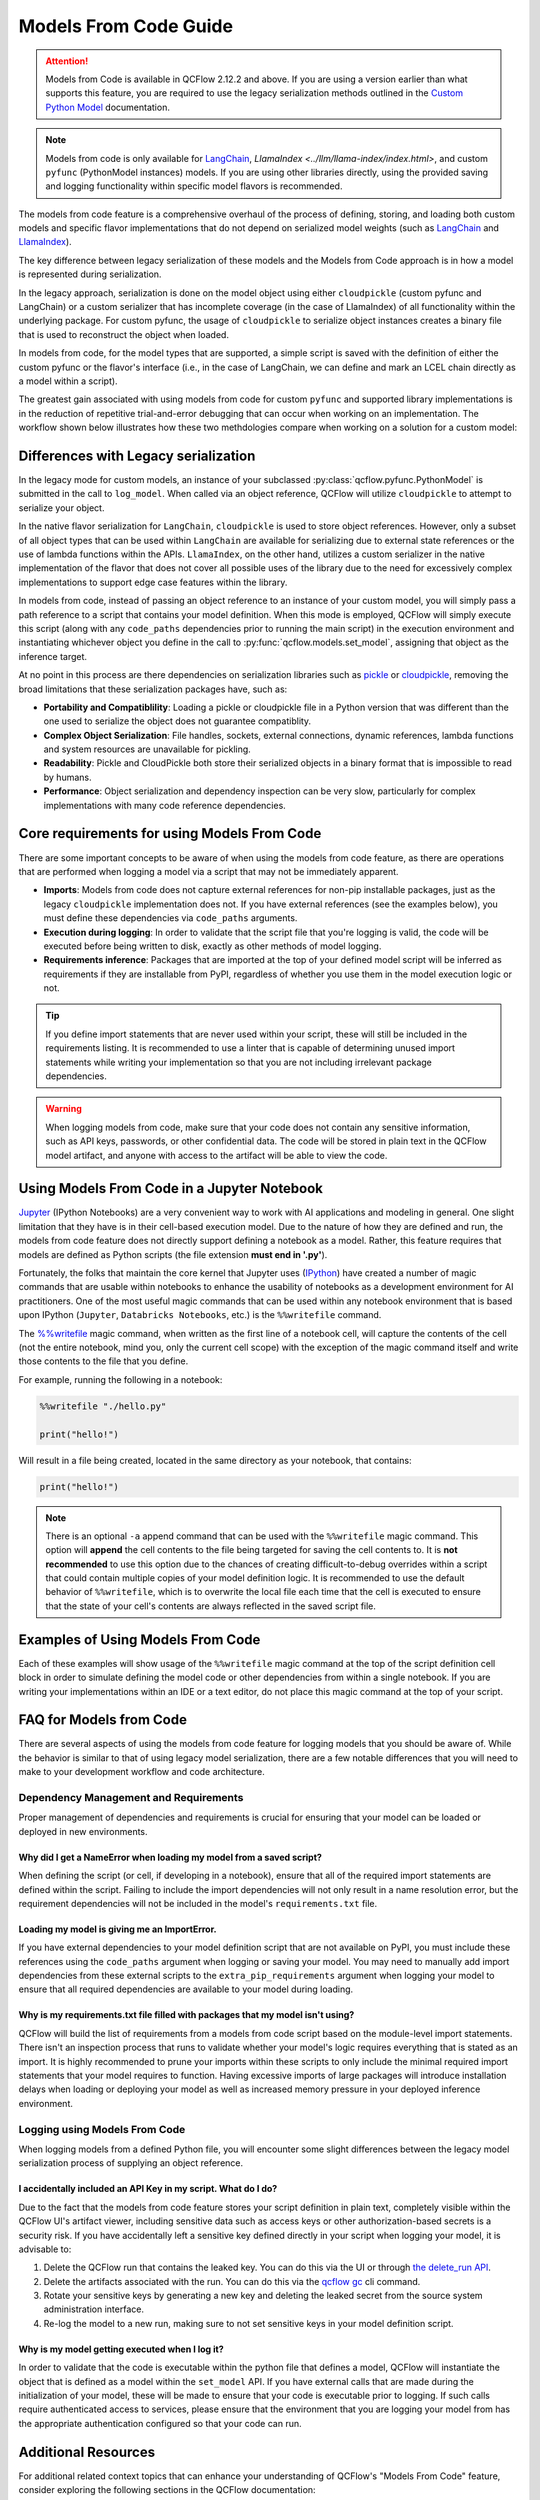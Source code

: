 Models From Code Guide
======================

.. attention::
    Models from Code is available in QCFlow 2.12.2 and above. If you are using a version earlier than what supports this feature, 
    you are required to use the legacy serialization methods outlined in the `Custom Python Model <../models.html#custom-python-models>`_ documentation.

.. note::
    Models from code is only available for `LangChain <../llms/langchain/index.html>`_, `LlamaIndex <../llm/llama-index/index.html>`, and custom ``pyfunc`` (PythonModel instances) models. If you are 
    using other libraries directly, using the provided saving and logging functionality within specific model flavors is recommended.


The models from code feature is a comprehensive overhaul of the process of defining, storing, and loading both custom models and specific flavor
implementations that do not depend on serialized model weights (such as `LangChain <../llms/langchain/index.html>`_ and
`LlamaIndex <../llms/llama-index/index.html>`_). 

The key difference between legacy serialization of these models and the Models from Code approach is in how a model is represented during serialization. 

In the legacy approach, serialization is done on the model object using either ``cloudpickle`` (custom pyfunc and LangChain) or a custom serializer that has incomplete coverage 
(in the case of LlamaIndex) of all functionality within the underlying package. For custom pyfunc, the usage of ``cloudpickle`` to serialize object instances creates a binary file that is used to reconstruct the object when loaded. 

In models from code, for the model types that are supported, a simple script is saved with the definition of either the custom pyfunc or the flavor's 
interface (i.e., in the case of LangChain, we can define and mark an LCEL chain directly as a model within a script).

The greatest gain associated with using models from code for custom ``pyfunc`` and supported library implementations is in the reduction of repetitive trial-and-error debugging 
that can occur when working on an implementation. The workflow shown below illustrates how these two methdologies compare when working on a solution for a custom model:

.. figure:: ../_static/images/models/models_from_code_journey.png
    :alt: Models from code comparison with legacy serialization
    :width: 80%
    :align: center

Differences with Legacy serialization
-------------------------------------

In the legacy mode for custom models, an instance of your subclassed :py:class:`qcflow.pyfunc.PythonModel` is submitted in the call to ``log_model``. When called via an object
reference, QCFlow will utilize ``cloudpickle`` to attempt to serialize your object.

In the native flavor serialization for ``LangChain``, ``cloudpickle`` is used to store object references. However, only a subset of all object types that can be
used within ``LangChain`` are available for serializing due to external state references or the use of lambda functions within the APIs. ``LlamaIndex``, on the 
other hand, utilizes a custom serializer in the native implementation of the flavor that does not cover all possible uses of the library due to the need for
excessively complex implementations to support edge case features within the library.

In models from code, instead of passing an object reference to an instance of your custom model, you will simply pass a path reference to a script that 
contains your model definition. When this mode is employed, QCFlow will simply execute this script (along with any ``code_paths`` dependencies prior to running 
the main script) in the execution environment and instantiating whichever object you define in the call to :py:func:`qcflow.models.set_model`, assigning that 
object as the inference target. 

At no point in this process are there dependencies on serialization libraries such as `pickle <https://docs.python.org/3/library/pickle.html>`_ or 
`cloudpickle <https://pypi.org/project/cloudpickle/1.1.1/>`_, removing the broad limitations that these serialization packages have, such as:

- **Portability and Compatiblility**: Loading a pickle or cloudpickle file in a Python version that was different than the one used to serialize the object does not guarantee compatiblity.
- **Complex Object Serialization**: File handles, sockets, external connections, dynamic references, lambda functions and system resources are unavailable for pickling.
- **Readability**: Pickle and CloudPickle both store their serialized objects in a binary format that is impossible to read by humans.
- **Performance**: Object serialization and dependency inspection can be very slow, particularly for complex implementations with many code reference dependencies.

Core requirements for using Models From Code
--------------------------------------------

There are some important concepts to be aware of when using the models from code feature, as there are operations that are performed when logging a model
via a script that may not be immediately apparent.

- **Imports**: Models from code does not capture external references for non-pip installable packages, just as the legacy ``cloudpickle`` implementation does not. If you have external references (see the examples below), you must define these dependencies via ``code_paths`` arguments.
- **Execution during logging**: In order to validate that the script file that you're logging is valid, the code will be executed before being written to disk, exactly as other methods of model logging.
- **Requirements inference**: Packages that are imported at the top of your defined model script will be inferred as requirements if they are installable from PyPI, regardless of whether you use them in the model execution logic or not.

.. tip::
    If you define import statements that are never used within your script, these will still be included in the requirements listing. It is recommended to use a linter
    that is capable of determining unused import statements while writing your implementation so that you are not including irrelevant package dependencies.

.. warning::

    When logging models from code, make sure that your code does not contain any sensitive information, such as API keys, passwords, or other confidential data. The code will be stored in plain text in the QCFlow model artifact, and anyone with access to the artifact will be able to view the code.

Using Models From Code in a Jupyter Notebook
--------------------------------------------

`Jupyter <https://jupyter.org/>`_ (IPython Notebooks) are a very convenient way to work with AI applications and modeling in general. One slight limitation that they 
have is in their cell-based execution model. Due to the nature of how they are defined and run, the models from code feature does not directly support defining 
a notebook as a model. Rather, this feature requires that models are defined as Python scripts (the file extension **must end in '.py'**). 

Fortunately, the folks that maintain the core kernel that Jupyter uses (`IPython <https://ipython.readthedocs.io/en/stable/interactive/magics.html>`_) have created a 
number of magic commands that are usable within notebooks to enhance the usability of notebooks as a development environment for AI practitioners. One of the most 
useful magic commands that can be used within any notebook environment that is based upon IPython (``Jupyter``, ``Databricks Notebooks``, etc.) is the ``%%writefile`` command.

The `%%writefile <https://ipython.readthedocs.io/en/stable/interactive/magics.html#cellmagic-writefile>`_ magic command, when written as the first line of a notebook 
cell, will capture the contents of the cell (not the entire notebook, mind you, only the current cell scope) with the exception of the magic command itself and write 
those contents to the file that you define. 

For example, running the following in a notebook:

.. code-block:: none

    %%writefile "./hello.py"

    print("hello!")

Will result in a file being created, located in the same directory as your notebook, that contains:

.. code-block:: python

    print("hello!")


.. note::
    There is an optional ``-a`` append command that can be used with the ``%%writefile`` magic command. This option will **append** the cell contents to the file 
    being targeted for saving the cell contents to. It is **not recommended** to use this option due to the chances of creating difficult-to-debug overrides within 
    a script that could contain multiple copies of your model definition logic. It is recommended to use the default behavior of ``%%writefile``, which is to overwrite 
    the local file each time that the cell is executed to ensure that the state of your cell's contents are always reflected in the saved script file.


Examples of Using Models From Code
----------------------------------
Each of these examples will show usage of the ``%%writefile`` magic command at the top of the script definition cell block in order to simulate defining the model code or other 
dependencies from within a single notebook. If you are writing your implementations within an IDE or a text editor, do not place this magic command at the top of your 
script.

.. tabs::

    .. tab:: Simple Example

        .. raw:: html

            <h3>Building a simple Models From Code model</h3>
        
        |

        In this example, we will define a very basic  model that, when called via ``predict()``, will utilize the input float value as an exponent to the number ``2``.
        The first code block, repesenting a discrete notebook cell, will create a file named ``basic.py`` in the same directory as the notebook. The contents of this 
        file will be the model definition ``BasicModel``, as well as the import statements and the QCFlow function ``set_model`` that will instantiate an instance of 
        this model to be used for inference.

        .. code-block:: python

            # If running in a Jupyter or Databricks notebook cell, uncomment the following line:
            # %%writefile "./basic.py"

            import pandas as pd
            from typing import List, Dict
            from qcflow.pyfunc import PythonModel
            from qcflow.models import set_model


            class BasicModel(PythonModel):
                def exponential(self, numbers):
                    return {f"{x}": 2**x for x in numbers}

                def predict(self, context, model_input) -> Dict[str, float]:
                    if isinstance(model_input, pd.DataFrame):
                        model_input = model_input.to_dict()[0].values()
                    return self.exponential(model_input)


            # Specify which definition in this script represents the model instance
            set_model(BasicModel())

        The next section shows another cell that contains the logging logic. 

        .. code-block:: python

            import qcflow

            qcflow.set_experiment("Basic Model From Code")

            model_path = "basic.py"

            with qcflow.start_run():
                model_info = qcflow.pyfunc.log_model(
                    python_model=model_path,  # Define the model as the path to the script that was just saved
                    artifact_path="arithemtic_model",
                    input_example=[42.0, 24.0],
                )


        Looking at this stored model within the QCFlow UI, we can see that the script in the first cell was recorded as an artifact to the run. 
        
        .. figure:: ../_static/images/models/basic_model_from_code_ui.png
            :alt: The QCFlow UI showing the stored model code as a serialized python script
            :width: 80%
            :align: center

        When we load this model via ``qcflow.pyfunc.load_model()``, this script will be executed and an instance of ``BasicModel`` will be constructed, exposing the ``predict`` 
        method as our entry point for inference, just as with the alternative legacy mode of logging a custom model.

        .. code-block:: python
            
            my_model = qcflow.pyfunc.load_model(model_info.model_uri)
            my_model.predict([2.2, 3.1, 4.7])

            # or, with a Pandas DataFrame input
            my_model.predict(pd.DataFrame([5.0, 6.0, 7.0]))
    
    .. tab:: Models with Code Paths dependencies

        .. raw:: html

            <h3>Using Models from Code with code_paths dependencies</h3>
        
        |

        In this example, we will explore a more complex scenario that demonstrates how to work with multiple Python scripts and leverage the ``code_paths`` 
        feature in QCFlow for model management. Specifically, we will define a simple script that contains a function that performs basic arithmetic 
        operations, and then use this function within an ``AddModel`` custom ``PythonModel`` that we will define in a separate script. 
        This model will be logged with QCFlow, allowing us to perform predictions using the stored model.

         To learn more about the ``code_paths`` feature in QCFlow, see the `guidelines on usage here <../model/dependencies.html#caveats-of-code-paths-option>`_.

        This tutorial will show you how to:

        - Create multiple Python files from within a Jupyter notebook.
        - Log a custom model with QCFlow that relies on external code defined in another file.
        - Use the ``code_paths`` feature to include additional scripts when logging the model, ensuring that all dependencies are available when the model is loaded for inference.

        .. raw:: html
            
            <h4>Defining a dependent code script</h4>
        
        |

        In the first step, we define our ``add`` function in a file named ``calculator.py``, including the magic ``%%writefile`` command if we're running in a notebook cell:

        
        .. code-block:: python

            # If running in a Jupyter or Databricks notebook cell, uncomment the following line:
            # %%writefile "./calculator.py"


            def add(x, y):
                return x + y

        .. raw:: html
            
            <h4>Defining the model as a Python file</h4>
        
        |

        Next, we create a new file, ``math_model.py``, which contains the ``AddModel`` class. This script will be responsible for importing the ``add`` function from our external script, defining our model, 
        performing predictions, and validating the input data types. The predict method will leverage the ``add`` function to perform the addition of two numbers provided as input.

        The following code block writes the ``AddModel`` class definition to ``math_model.py``:

        .. code-block:: python

            # If running in a Jupyter or Databricks notebook cell, uncomment the following line:
            # %%writefile "./math_model.py"

            from qcflow.pyfunc import PythonModel
            from qcflow.models import set_model

            from calculator import add


            class AddModel(PythonModel):
                def predict(self, context, model_input, params=None):
                    return add(model_input["x"], model_input["y"])


            set_model(AddModel())


        This model introduces error handling by checking the existence and types of the inputs, ensuring robustness. It serves as a practical example of 
        how custom logic can be encapsulated within an QCFlow model while leveraging external dependencies.

        .. raw:: html
            
            <h4>Logging the Model from Code</h4>
        
        |

        Once the ``AddModel`` custom Python model is defined, we can proceed to log it with QCFlow. This process involves specifying the path to the ``math_model.py`` 
        script and using the ``code_paths`` parameter to include ``calculator.py`` as a dependency. This ensures that when the model is loaded in 
        a different environment or on another machine, all necessary code files are available for proper execution.

        The following code block demonstrates how to log the model using QCFlow:

        .. code-block:: python

            import qcflow

            qcflow.set_experiment("Arithemtic Model From Code")

            model_path = "math_model.py"

            with qcflow.start_run():
                model_info = qcflow.pyfunc.log_model(
                    python_model=model_path,  # The model is defined as the path to the script containing the model definition
                    artifact_path="arithemtic_model",
                    code_paths=[
                        "calculator.py"
                    ],  # dependency definition included for the model to successfully import the implementation
                )

        This step registers the ``AddModel`` model with QCFlow, ensuring that both the primary model script and its dependencies are stored as 
        artifacts. By including ``calculator.py`` in the ``code_paths`` argument, we ensure that the model can be reliably reloaded and used for 
        predictions, regardless of the environment in which it is deployed.

        .. raw:: html
            
            <h4>Loading and Viewing the model</h4>
        
        |

        After logging the model, it can be loaded back into the notebook or any other environment that has access to the QCFlow tracking server. 
        When the model is loaded, the ``calculator.py`` script will be executed along with the ``math_model.py`` script, ensuring that the 
        ``add`` function is available for use by the ``ArithmeticModel``'s script's import statement.

        The following code block demonstrates how to load the model and make predictions:

        .. code-block:: python

            my_model_from_code = qcflow.pyfunc.load_model(model_info.model_uri)
            my_model_from_code.predict({"x": 42, "y": 9001})

        This example showcases the model's ability to handle different numerical inputs, perform addition, and maintain a history of calculations. 
        The output of these predictions includes both the result of the arithmetic operation and the history log, which can be useful for auditing and 
        tracing the computations performed by the model.

        Looking at the stored model within the QCFlow UI, you can see that both the ``math_model.py`` and ``calculator.py`` scripts are recorded as 
        artifacts in the run. This comprehensive logging allows you to track not just the model's parameters and metrics but also the code that 
        defines its behavior, making it visible and debuggable directly from within the UI.

        .. figure:: ../_static/images/models/model_from_code_code_paths.png
            :alt: The QCFlow UI showing models from code usage along with dependent code_paths script stored in the model artifacts
            :width: 80%
            :align: center


    .. tab:: Models From Code with LangChain

        .. raw:: html
    
            <h3>QCFlow's native LangChain Models from Code support</h3>
        
        |

        In this slightly more advanced example, we will explore how to use the `QCFlow LangChain integration <../llms/langchain/index.html>`_ to define 
        and manage a chain of operations for an AI model. This chain will help generate landscape design recommendations based on specific regional 
        and area-based inputs. The example showcases how to define a custom prompt, use a large language model (LLM) for generating responses, and 
        log the entire setup as a model using QCFlow's tracking features.

        This tutorial will guide you through:

        - Writing a script to define a custom LangChain model that processes input data to generate landscape design recommendations.
        - Logging the model with QCFlow using the langchain integration, ensuring the entire chain of operations is captured.
        - Loading and using the logged model for making predictions in different contexts.

        .. raw:: html

            <h4>Defining the Model with LCEL</h4>
        
        |

        First, we will create a Python script named ``mfc.py``, which defines the chain of operations for generating landscape design recommendations. 
        This script utilizes the LangChain library along with QCFlow's ``autolog`` feature for enabling the `capture of traces <../llms/tracing/index.html>`_.

        In this script:

        - **Custom Functions** (get_region and get_area): These functions extract specific pieces of information (region and area) from the input data.
        - **Prompt Template**: A ``PromptTemplate`` is defined to structure the input for the language model, specifying the task and context in which the model will operate.
        - **Model Definition**: We use the ``ChatOpenAI`` model to generate responses based on the structured prompt.
        - **Chain Creation**: The chain is created by connecting the input processing, prompt template, model invocation, and output parsing steps.
        
        The following code block writes this chain definition to the mfc.py file:
        
        .. code-block:: python

            # If running in a Jupyter or Databricks notebook cell, uncomment the following line:
            # %%writefile "./mfc.py"

            import os
            from operator import itemgetter

            from langchain_core.output_parsers import StrOutputParser
            from langchain_core.prompts import PromptTemplate
            from langchain_core.runnables import RunnableLambda
            from langchain_openai import ChatOpenAI

            import qcflow


            def get_region(input_data):
                default = "Virginia, USA"
                if isinstance(input_data[0], dict):
                    return input_data[0].get("content").get("region", default)
                return default


            def get_area(input_data):
                default = "5000 square feet"
                if isinstance(input_data[0], dict):
                    return input_data[0].get("content").get("area", default)
                return default


            prompt = PromptTemplate(
                template="You are a highly accomplished landscape designer that provides suggestions for landscape design decisions in a particular"
                " geographic region. Your goal is to suggest low-maintenance hardscape and landscape options that involve the use of materials and"
                " plants that are native to the region mentioned. As part of the recommendations, a general estimate for the job of creating the"
                " project should be provided based on the square footage estimate. The region is: {region} and the square footage estimate is:"
                " {area}. Recommendations should be for a moderately sophisticated suburban housing community within the region.",
                input_variables=["region", "area"],
            )

            model = ChatOpenAI(model="gpt-4o", temperature=0.95, max_tokens=4096)

            chain = (
                {
                    "region": itemgetter("messages") | RunnableLambda(get_region),
                    "area": itemgetter("messages") | RunnableLambda(get_area),
                }
                | prompt
                | model
                | StrOutputParser()
            )

            qcflow.models.set_model(chain)

        This script encapsulates the logic required to construct the full chain using the 
        `LangChain Expression Language (LCEL) <https://python.langchain.com/v0.1/docs/expression_language/>`_, as well as the custom default logic 
        that the chain will use for input processing. The defined chain is then specified as the model's interface object using the ``set_model`` function.

        .. raw:: html

            <h4>Logging the model using Models from Code</h4>
        
        |

        Once the chain is defined in ``mfc.py``, we log it using QCFlow. This step involves specifying the path to the script that contains the chain 
        definition and using QCFlow's ``langchain`` integration to ensure that all aspects of the chain are captured.

        The ``input_example`` provided to the logging function serves as a template to demonstrate how the model should be invoked. This example is 
        also stored as part of the logged model, making it easier to understand and replicate the model's use case.

        The following code block demonstrates how to log the LangChain model using QCFlow:

        .. code-block:: python

            import qcflow

            qcflow.set_experiment("Landscaping")

            chain_path = "./mfc.py"

            input_example = {
                "messages": [
                    {
                        "role": "user",
                        "content": {
                            "region": "Austin, TX, USA",
                            "area": "1750 square feet",
                        },
                    }
                ]
            }

            with qcflow.start_run():
                info = qcflow.langchain.log_model(
                    lc_model=chain_path,  # Defining the model as the script containing the chain definition and the set_model call
                    artifact_path="chain",
                    input_example=input_example,
                )

        In this step, the entire chain of operations, from input processing to AI model inference, is logged as a single, cohesive model. Avoiding the 
        potential complexities associated with object serialization of the defined chain components, using the models from code feature ensures that 
        the exact code and logic that were used to develop and test a chain is what is executed when deploying the application without the risk of 
        incomplete or non-existent serialization capabilities.

        .. raw:: html

            <h4>Loading and Viewing the Model</h4>

        |

        After logging the model, it can be loaded back into your environment for inference. This step demonstrates how to load the chain and 
        use it to generate landscape design recommendations based on new input data.

        The following code block shows how to load the model and run predictions:

        .. code-block:: python

            # Load the model and run inference
            landscape_chain = qcflow.langchain.load_model(model_uri=info.model_uri)

            question = {
                "messages": [
                    {
                        "role": "user",
                        "content": {
                            "region": "Raleigh, North Carolina USA",
                            "area": "3850 square feet",
                        },
                    },
                ]
            }

            response = landscape_chain.invoke(question)

        This code block demonstrates how to invoke the loaded chain with new data, generating a response that provides landscape design suggestions 
        tailored to the specified region and area. 

        Once the model is logged, you can explore its details in the QCFlow UI. The interface will show the script ``mfc.py`` as an artifact of the 
        logged model, along with the chain definition and associated metadata. This allows you to easily review the model's components, 
        input examples, and other key information.

        .. figure:: ../_static/images/models/langchain_model_from_code.png
            :alt: The QCFlow UI showing models from code usage and the mfc.py script that defines the LangChain LCEL chain definition
            :width: 80%
            :align: center

        When you load this model using :py:func:`qcflow.langchain.load_model`, the entire chain defined in ``mfc.py`` is executed, and the model
        behaves as expected, generating AI-driven recommendations for landscape design. 


FAQ for Models from Code
------------------------

There are several aspects of using the models from code feature for logging models that you should be aware of. While the behavior is similar to that of 
using legacy model serialization, there are a few notable differences that you will need to make to your development workflow and code architecture.

Dependency Management and Requirements
^^^^^^^^^^^^^^^^^^^^^^^^^^^^^^^^^^^^^^

Proper management of dependencies and requirements is crucial for ensuring that your model can be loaded or deployed in new environments. 

Why did I get a NameError when loading my model from a saved script?
####################################################################

When defining the script (or cell, if developing in a notebook), ensure that all of the required import statements are defined within the script. 
Failing to include the import dependencies will not only result in a name resolution error, but the requirement dependencies will not be included 
in the model's ``requirements.txt`` file. 

Loading my model is giving me an ImportError.
#############################################

If you have external dependencies to your model definition script that are not available on PyPI, you must include these references using the 
``code_paths`` argument when logging or saving your model. You may need to manually add import dependencies from these external scripts to the 
``extra_pip_requirements`` argument when logging your model to ensure that all required dependencies are available to your model during loading.

Why is my requirements.txt file filled with packages that my model isn't using?
###############################################################################

QCFlow will build the list of requirements from a models from code script based on the module-level import statements. There isn't an inspection 
process that runs to validate whether your model's logic requires everything that is stated as an import. It is highly recommended to prune your 
imports within these scripts to only include the minimal required import statements that your model requires to function. Having excessive imports 
of large packages will introduce installation delays when loading or deploying your model as well as increased memory pressure in your deployed 
inference environment.

Logging using Models From Code
^^^^^^^^^^^^^^^^^^^^^^^^^^^^^^

When logging models from a defined Python file, you will encounter some slight differences between the legacy model serialization process of 
supplying an object reference. 

I accidentally included an API Key in my script. What do I do?
##############################################################

Due to the fact that the models from code feature stores your script definition in plain text, completely visible within the QCFlow UI's artifact viewer, 
including sensitive data such as access keys or other authorization-based secrets is a security risk. If you have accidentally left a sensitive 
key defined directly in your script when logging your model, it is advisable to:

1. Delete the QCFlow run that contains the leaked key. You can do this via the UI or through `the delete_run API <../python_api/qcflow.client.html#qcflow.client.QCFlowClient.delete_run>`_.
2. Delete the artifacts associated with the run. You can do this via the `qcflow gc <../cli.html#qcflow-gc>`_ cli command.
3. Rotate your sensitive keys by generating a new key and deleting the leaked secret from the source system administration interface.
4. Re-log the model to a new run, making sure to not set sensitive keys in your model definition script.

Why is my model getting executed when I log it?
###############################################

In order to validate that the code is executable within the python file that defines a model, QCFlow will instantiate the object that is defined as a model within 
the ``set_model`` API. If you have external calls that are made during the initialization of your model, these will be made to ensure that your code is executable
prior to logging. If such calls require authenticated access to services, please ensure that the environment that you are logging your model from has the 
appropriate authentication configured so that your code can run.


Additional Resources
--------------------
For additional related context topics that can enhance your understanding of QCFlow's "Models From Code" feature, consider exploring the following sections in the QCFlow documentation:

- `Model API Documentation <../models.html#model-api>`_
- `Managing Dependencies in QCFlow Models <../model/dependencies.html>`_
